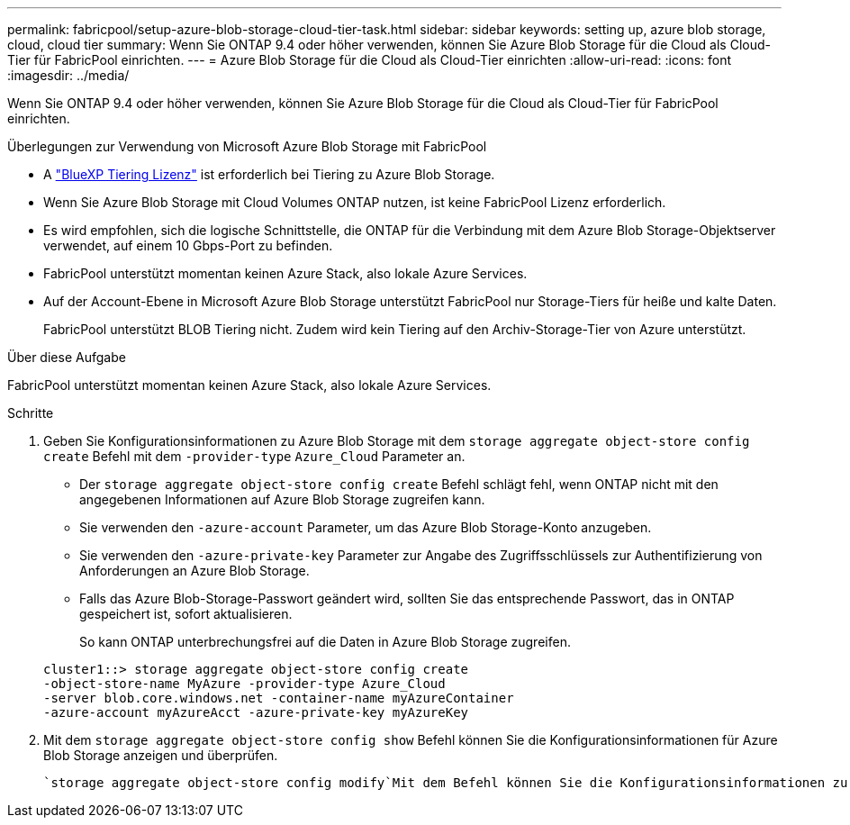 ---
permalink: fabricpool/setup-azure-blob-storage-cloud-tier-task.html 
sidebar: sidebar 
keywords: setting up, azure blob storage, cloud, cloud tier 
summary: Wenn Sie ONTAP 9.4 oder höher verwenden, können Sie Azure Blob Storage für die Cloud als Cloud-Tier für FabricPool einrichten. 
---
= Azure Blob Storage für die Cloud als Cloud-Tier einrichten
:allow-uri-read: 
:icons: font
:imagesdir: ../media/


[role="lead"]
Wenn Sie ONTAP 9.4 oder höher verwenden, können Sie Azure Blob Storage für die Cloud als Cloud-Tier für FabricPool einrichten.

.Überlegungen zur Verwendung von Microsoft Azure Blob Storage mit FabricPool
* A link:https://bluexp.netapp.com/cloud-tiering["BlueXP Tiering Lizenz"] ist erforderlich bei Tiering zu Azure Blob Storage.
* Wenn Sie Azure Blob Storage mit Cloud Volumes ONTAP nutzen, ist keine FabricPool Lizenz erforderlich.
* Es wird empfohlen, sich die logische Schnittstelle, die ONTAP für die Verbindung mit dem Azure Blob Storage-Objektserver verwendet, auf einem 10 Gbps-Port zu befinden.
* FabricPool unterstützt momentan keinen Azure Stack, also lokale Azure Services.
* Auf der Account-Ebene in Microsoft Azure Blob Storage unterstützt FabricPool nur Storage-Tiers für heiße und kalte Daten.
+
FabricPool unterstützt BLOB Tiering nicht. Zudem wird kein Tiering auf den Archiv-Storage-Tier von Azure unterstützt.



.Über diese Aufgabe
FabricPool unterstützt momentan keinen Azure Stack, also lokale Azure Services.

.Schritte
. Geben Sie Konfigurationsinformationen zu Azure Blob Storage mit dem `storage aggregate object-store config create` Befehl mit dem `-provider-type` `Azure_Cloud` Parameter an.
+
** Der `storage aggregate object-store config create` Befehl schlägt fehl, wenn ONTAP nicht mit den angegebenen Informationen auf Azure Blob Storage zugreifen kann.
** Sie verwenden den `-azure-account` Parameter, um das Azure Blob Storage-Konto anzugeben.
** Sie verwenden den `-azure-private-key` Parameter zur Angabe des Zugriffsschlüssels zur Authentifizierung von Anforderungen an Azure Blob Storage.
** Falls das Azure Blob-Storage-Passwort geändert wird, sollten Sie das entsprechende Passwort, das in ONTAP gespeichert ist, sofort aktualisieren.
+
So kann ONTAP unterbrechungsfrei auf die Daten in Azure Blob Storage zugreifen.



+
[listing]
----
cluster1::> storage aggregate object-store config create
-object-store-name MyAzure -provider-type Azure_Cloud
-server blob.core.windows.net -container-name myAzureContainer
-azure-account myAzureAcct -azure-private-key myAzureKey
----
. Mit dem `storage aggregate object-store config show` Befehl können Sie die Konfigurationsinformationen für Azure Blob Storage anzeigen und überprüfen.
+
 `storage aggregate object-store config modify`Mit dem Befehl können Sie die Konfigurationsinformationen zu Azure Blob Storage für FabricPool ändern.


